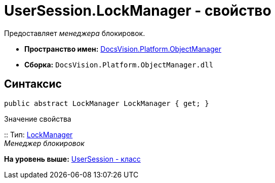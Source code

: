 = UserSession.LockManager - свойство

Предоставляет [.dfn .term]_менеджера_ блокировок.

* [.keyword]*Пространство имен:* xref:api/DocsVision/Platform/ObjectManager/ObjectManager_NS.adoc[DocsVision.Platform.ObjectManager]
* [.keyword]*Сборка:* [.ph .filepath]`DocsVision.Platform.ObjectManager.dll`

== Синтаксис

[source,pre,codeblock,language-csharp]
----
public abstract LockManager LockManager { get; }
----

Значение свойства

::
  Тип: xref:LockManager_CL.adoc[LockManager]
  +
  [.dfn .term]_Менеджер блокировок_

*На уровень выше:* xref:../../../../api/DocsVision/Platform/ObjectManager/UserSession_CL.adoc[UserSession - класс]

